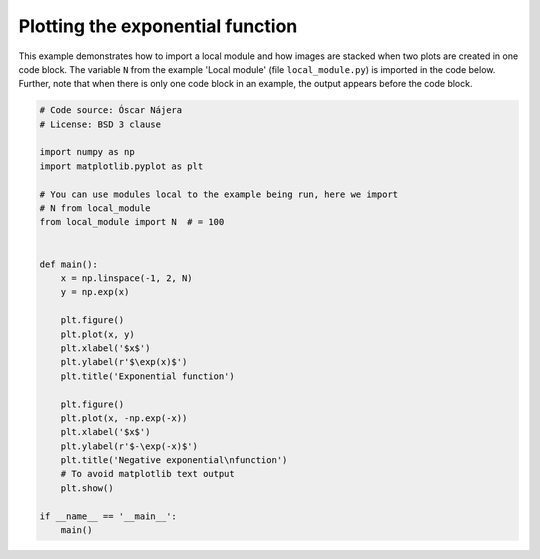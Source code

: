 
.. DO NOT EDIT.
.. THIS FILE WAS AUTOMATICALLY GENERATED BY SPHINX-GALLERY.
.. TO MAKE CHANGES, EDIT THE SOURCE PYTHON FILE:
.. "auto_gallery\test1.py"
.. LINE NUMBERS ARE GIVEN BELOW.

.. only:: html

    .. note::
        :class: sphx-glr-download-link-note

        :ref:`Go to the end <sphx_glr_download_auto_gallery_test1.py>`
        to download the full example code

.. rst-class:: sphx-glr-example-title

.. _sphx_glr_auto_gallery_test1.py:


Plotting the exponential function
=================================

This example demonstrates how to import a local module and how images are
stacked when two plots are created in one code block. The variable ``N`` from
the example 'Local module' (file ``local_module.py``) is imported in the code
below. Further, note that when there is only one code block in an example, the
output appears before the code block.

.. GENERATED FROM PYTHON SOURCE LINES 11-43

.. code-block:: default


    # Code source: Óscar Nájera
    # License: BSD 3 clause

    import numpy as np
    import matplotlib.pyplot as plt

    # You can use modules local to the example being run, here we import
    # N from local_module
    from local_module import N  # = 100


    def main():
        x = np.linspace(-1, 2, N)
        y = np.exp(x)

        plt.figure()
        plt.plot(x, y)
        plt.xlabel('$x$')
        plt.ylabel(r'$\exp(x)$')
        plt.title('Exponential function')

        plt.figure()
        plt.plot(x, -np.exp(-x))
        plt.xlabel('$x$')
        plt.ylabel(r'$-\exp(-x)$')
        plt.title('Negative exponential\nfunction')
        # To avoid matplotlib text output
        plt.show()

    if __name__ == '__main__':
        main()


.. rst-class:: sphx-glr-timing

   **Total running time of the script:** ( 0 minutes  0.000 seconds)


.. _sphx_glr_download_auto_gallery_test1.py:

.. only:: html

  .. container:: sphx-glr-footer sphx-glr-footer-example




    .. container:: sphx-glr-download sphx-glr-download-python

      :download:`Download Python source code: test1.py <test1.py>`

    .. container:: sphx-glr-download sphx-glr-download-jupyter

      :download:`Download Jupyter notebook: test1.ipynb <test1.ipynb>`
